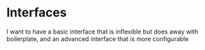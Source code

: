 * Interfaces
I want to have a basic interface that is inflexible but does away with boilerplate, and an advanced interface that is more configurable
